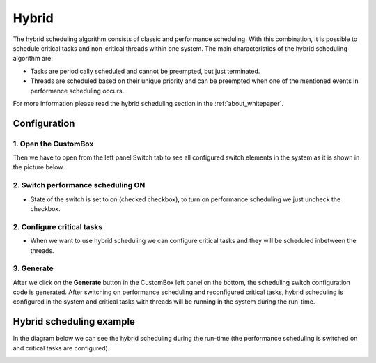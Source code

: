 Hybrid
=============================
The hybrid scheduling algorithm consists of classic and
performance scheduling. With this combination, it is possible to schedule critical
tasks and non-critical threads within one system.
The main characteristics of the hybrid scheduling algorithm are:

- Tasks are periodically scheduled and cannot be preempted, but just terminated.
- Threads are scheduled based on their unique priority and can be preempted when one of the mentioned events in performance scheduling occurs.

For more information please read the hybrid scheduling section in the :ref:`about_whitepaper`.

Configuration
--------------
1. Open the CustomBox
```````````````````````
Then we have to open from the left panel Switch tab to see all configured switch elements in the system as it is shown in the picture below.

.. image:: ../../../images/demos/switch.png

2. Switch performance scheduling ON
`````````````````````````````````````
- State of the switch is set to on (checked checkbox), to turn on performance scheduling we just uncheck the checkbox.

2. Configure critical tasks
`````````````````````````````````````````
- When we want to use hybrid scheduling we can configure critical tasks and they will be scheduled inbetween the threads.

3. Generate
```````````````
After we click on the **Generate** button in the CustomBox left panel on the bottom, the scheduling switch configuration
code is generated. After switching on performance scheduling and reconfigured critical tasks, hybrid scheduling is
configured in the system and critical tasks with threads will be running in the system during the run-time.

Hybrid scheduling example
----------------------------
In the diagram below we can see the hybrid scheduling during the run-time (the performance scheduling is switched on and critical tasks are configured).

.. image:: ../../../images/demos/hybrid_scheduling.png
